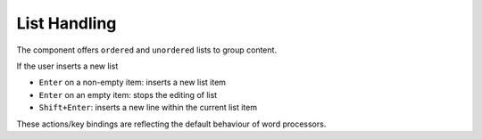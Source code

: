 .. _pages/ui_html_editing/list_handling#list_handling:

List Handling
*************

The component offers ``ordered`` and ``unordered`` lists to group content.

If the user inserts a new list

* ``Enter`` on a non-empty item: inserts a new list item
* ``Enter`` on an empty item: stops the editing of list
* ``Shift+Enter``: inserts a new line within the current list item

These actions/key bindings are reflecting the default behaviour of word processors.